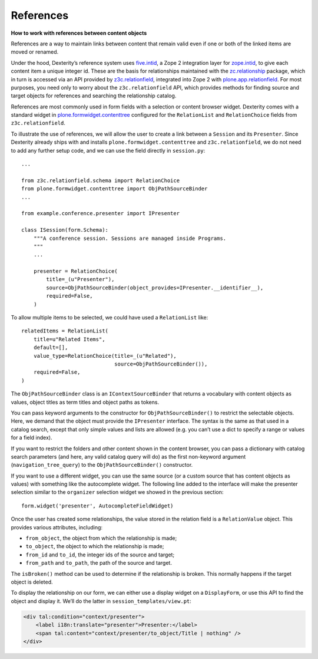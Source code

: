 References
-----------

**How to work with references between content objects**

References are a way to maintain links between content that remain valid
even if one or both of the linked items are moved or renamed.

Under the hood, Dexterity’s reference system uses `five.intid`_, a Zope
2 integration layer for `zope.intid`_, to give each content item a unique
integer id. These are the basis for relationships maintained with the
`zc.relationship`_ package, which in turn is accessed via an API
provided by `z3c.relationfield`_, integrated into Zope 2 with
`plone.app.relationfield`_. For most purposes, you need only to worry
about the ``z3c.relationfield`` API, which provides methods for finding
source and target objects for references and searching the relationship
catalog.

References are most commonly used in form fields with a selection or
content browser widget. Dexterity comes with a standard widget in
`plone.formwidget.contenttree`_ configured for the ``RelationList`` and
``RelationChoice`` fields from ``z3c.relationfield``.

To illustrate the use of references, we will allow the user to create a
link between a ``Session`` and its ``Presenter``. Since Dexterity already
ships with and installs ``plone.formwidget.contenttree`` and
``z3c.relationfield``, we do not need to add any further setup code, and
we can use the field directly in ``session.py``::

    ...

    from z3c.relationfield.schema import RelationChoice
    from plone.formwidget.contenttree import ObjPathSourceBinder
    ...

    from example.conference.presenter import IPresenter

    class ISession(form.Schema):
        """A conference session. Sessions are managed inside Programs.
        """
        ...
            
        presenter = RelationChoice(
            title=_(u"Presenter"),
            source=ObjPathSourceBinder(object_provides=IPresenter.__identifier__),
            required=False,
        )

To allow multiple items to be selected, we could have used a
``RelationList`` like::

    relatedItems = RelationList(
        title=u"Related Items",
        default=[],
        value_type=RelationChoice(title=_(u"Related"),
                                  source=ObjPathSourceBinder()),
        required=False,
    )

The ``ObjPathSourceBinder`` class is an ``IContextSourceBinder`` that returns
a vocabulary with content objects as values, object titles as term
titles and object paths as tokens.

You can pass keyword arguments to the constructor for
``ObjPathSourceBinder()`` to restrict the selectable objects. Here, we
demand that the object must provide the ``IPresenter`` interface. The
syntax is the same as that used in a catalog search, except that only
simple values and lists are allowed (e.g. you can’t use a dict to
specify a range or values for a field index).

If you want to restrict the folders and other content shown in the
content browser, you can pass a dictionary with catalog search
parameters (and here, any valid catalog query will do) as the first
non-keyword argument (``navigation_tree_query``) to the
``ObjPathSourceBinder()`` constructor.

If you want to use a different widget, you can use the same source (or a
custom source that has content objects as values) with something like
the autocomplete widget. The following line added to the interface will
make the presenter selection similar to the ``organizer`` selection widget
we showed in the previous section::

    form.widget('presenter', AutocompleteFieldWidget)

Once the user has created some relationships, the value stored in the
relation field is a ``RelationValue`` object. This provides various
attributes, including:

- ``from_object``, the object from which the relationship is made;
- ``to_object``, the object to which the relationship is made;
- ``from_id`` and ``to_id``, the integer ids of the source and target;
- ``from_path`` and ``to_path``, the path of the source and target.

The ``isBroken()`` method can be used to determine if the relationship is
broken. This normally happens if the target object is deleted.

To display the relationship on our form, we can either use a display
widget on a ``DisplayForm``, or use this API to find the object and
display it. We’ll do the latter in ``session_templates/view.pt``:

.. code-block:: html

    <div tal:condition="context/presenter">
        <label i18n:translate="presenter">Presenter:</label>
        <span tal:content="context/presenter/to_object/Title | nothing" />
    </div>

.. _five.intid: http://pypi.python.org/pypi/five.intid
.. _zope.intid: http://pypi.python.org/pypi/zope.intid
.. _zc.relationship: http://pypi.python.org/pypi/zc.relationship
.. _z3c.relationfield: http://pypi.python.org/pypi/z3c.relationfield
.. _plone.app.relationfield: http://pypi.python.org/pypi/plone.app.relationfield
.. _plone.formwidget.contenttree: http://pypi.python.org/pypi/plone.formwidget.contenttree
